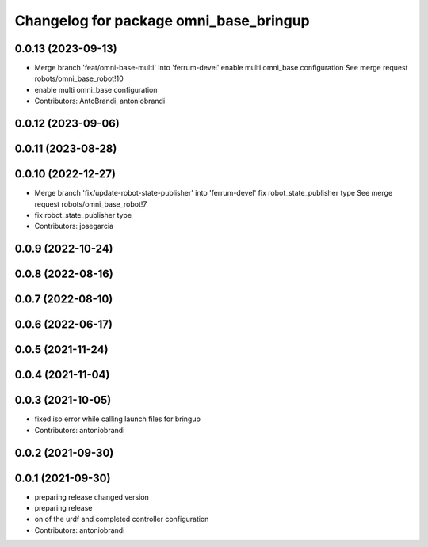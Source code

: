 ^^^^^^^^^^^^^^^^^^^^^^^^^^^^^^^^^^^^^^^
Changelog for package omni_base_bringup
^^^^^^^^^^^^^^^^^^^^^^^^^^^^^^^^^^^^^^^

0.0.13 (2023-09-13)
-------------------
* Merge branch 'feat/omni-base-multi' into 'ferrum-devel'
  enable multi omni_base configuration
  See merge request robots/omni_base_robot!10
* enable multi omni_base configuration
* Contributors: AntoBrandi, antoniobrandi

0.0.12 (2023-09-06)
-------------------

0.0.11 (2023-08-28)
-------------------

0.0.10 (2022-12-27)
-------------------
* Merge branch 'fix/update-robot-state-publisher' into 'ferrum-devel'
  fix robot_state_publisher type
  See merge request robots/omni_base_robot!7
* fix robot_state_publisher type
* Contributors: josegarcia

0.0.9 (2022-10-24)
------------------

0.0.8 (2022-08-16)
------------------

0.0.7 (2022-08-10)
------------------

0.0.6 (2022-06-17)
------------------

0.0.5 (2021-11-24)
------------------

0.0.4 (2021-11-04)
------------------

0.0.3 (2021-10-05)
------------------
* fixed iso error while calling launch files for bringup
* Contributors: antoniobrandi

0.0.2 (2021-09-30)
------------------

0.0.1 (2021-09-30)
------------------
* preparing release changed version
* preparing release
* on of the urdf and completed controller configuration
* Contributors: antoniobrandi
